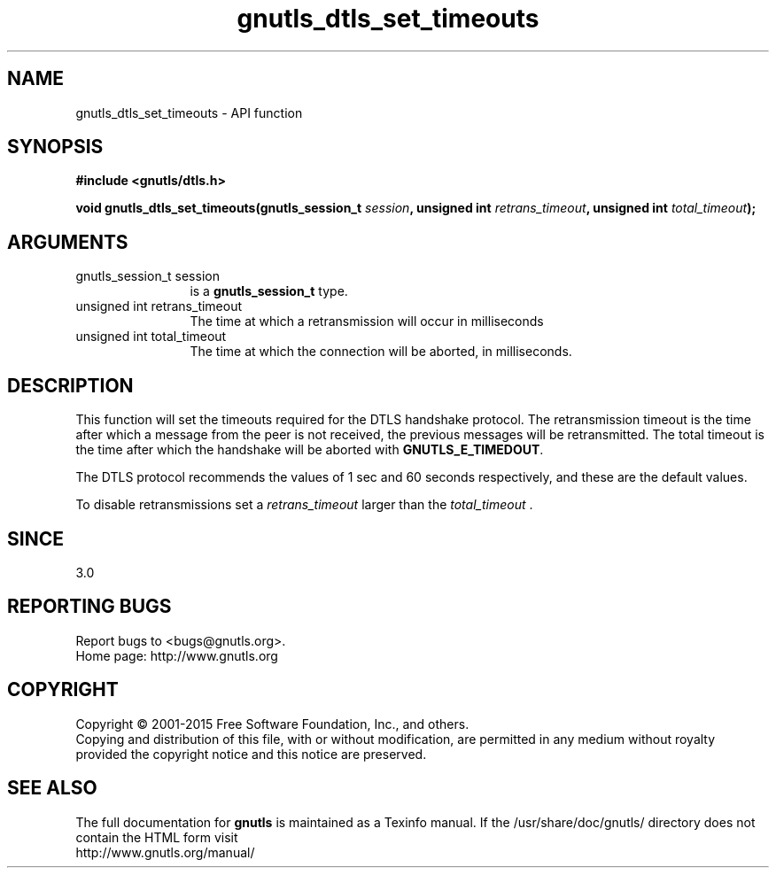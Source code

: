 .\" DO NOT MODIFY THIS FILE!  It was generated by gdoc.
.TH "gnutls_dtls_set_timeouts" 3 "3.4.4" "gnutls" "gnutls"
.SH NAME
gnutls_dtls_set_timeouts \- API function
.SH SYNOPSIS
.B #include <gnutls/dtls.h>
.sp
.BI "void gnutls_dtls_set_timeouts(gnutls_session_t " session ", unsigned int " retrans_timeout ", unsigned int " total_timeout ");"
.SH ARGUMENTS
.IP "gnutls_session_t session" 12
is a \fBgnutls_session_t\fP type.
.IP "unsigned int retrans_timeout" 12
The time at which a retransmission will occur in milliseconds
.IP "unsigned int total_timeout" 12
The time at which the connection will be aborted, in milliseconds.
.SH "DESCRIPTION"
This function will set the timeouts required for the DTLS handshake
protocol. The retransmission timeout is the time after which a
message from the peer is not received, the previous messages will
be retransmitted. The total timeout is the time after which the
handshake will be aborted with \fBGNUTLS_E_TIMEDOUT\fP.

The DTLS protocol recommends the values of 1 sec and 60 seconds
respectively, and these are the default values.

To disable retransmissions set a  \fIretrans_timeout\fP larger than the  \fItotal_timeout\fP .
.SH "SINCE"
3.0
.SH "REPORTING BUGS"
Report bugs to <bugs@gnutls.org>.
.br
Home page: http://www.gnutls.org

.SH COPYRIGHT
Copyright \(co 2001-2015 Free Software Foundation, Inc., and others.
.br
Copying and distribution of this file, with or without modification,
are permitted in any medium without royalty provided the copyright
notice and this notice are preserved.
.SH "SEE ALSO"
The full documentation for
.B gnutls
is maintained as a Texinfo manual.
If the /usr/share/doc/gnutls/
directory does not contain the HTML form visit
.B
.IP http://www.gnutls.org/manual/
.PP

